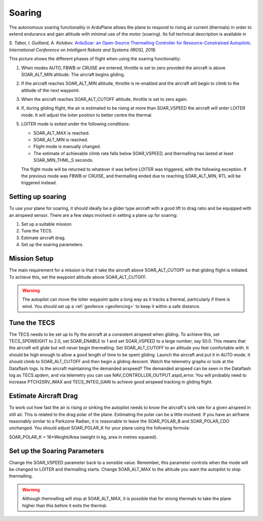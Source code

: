.. _soaring:

=======
Soaring
=======

The autonomous soaring functionality in ArduPlane allows the plane to respond to 
rising air current (thermals) in order to extend endurance and gain altitude with 
minimal use of the motor (soaring). Its full technical description is available in

*S. Tabor, I. Guilliard, A. Kolobov.* `ArduSoar: an Open-Source Thermalling Controller for Resource-Constrained Autopilots <https://arxiv.org/abs/1802.08215/>`_. *International Conference on Intelligent Robots and Systems (IROS), 2018.*


.. image:: ../../../images/thermalling.jpg

This picture shows the different phases of flight when using the soaring
functionality:

#. When modes AUTO, FBWB or CRUISE are entered, throttle is set to zero provided
   the aircraft is above SOAR_ALT_MIN altitude. The aircraft begins gliding.
#. If the aircraft reaches SOAR_ALT_MIN altitude, throttle is re-enabled and the
   aircraft will begin to climb to the altitude of the next waypoint.
#. When the aircraft reaches SOAR_ALT_CUTOFF altitude, throttle is set to zero
   again.
#. If, during gliding flight, the air is estimated to be rising at more than
   SOAR_VSPEED the aircraft will enter LOITER mode. It will adjust the
   loiter position to better centre the thermal.
#. LOITER mode is exited under the following conditions:

   - SOAR_ALT_MAX is reached.
   - SOAR_ALT_MIN is reached.
   - Flight mode is manually changed.
   - The estimate of achievable climb rate falls below SOAR_VSPEED, and 
     thermalling has lasted at least SOAR_MIN_THML_S seconds.

   The flight mode will be returned to whatever it was before LOITER was 
   triggered, with the following exception. If the previous mode was FBWB or 
   CRUISE, and thermalling ended due to reaching SOAR_ALT_MIN, RTL will be
   triggered instead.
  
Setting up soaring
==================

To use your plane for soaring, it should ideally be a glider type aircraft with 
a good lift to drag ratio and be equipped with an airspeed sensor. There are a 
few steps involved in setting a plane up for soaring:

#. Set up a suitable mission.
#. Tune the TECS.
#. Estimate aircraft drag.
#. Set up the soaring parameters.

Mission Setup
=============

The main requirement for a mission is that it take the aircraft above SOAR_ALT_CUTOFF
so that gliding flight is initiated. To achieve this, set the waypoint altitude 
above SOAR_ALT_CUTOFF. 

.. warning::
 
   The autopilot can move the loiter waypoint quite a long way as it tracks a 
   thermal, particularly if there is wind. You should set up a 
   :ref:`geofence <geofencing>`
   to keep it within a safe distance.


Tune the TECS
=============

The TECS needs to be set up to fly the aircraft at a consistent airspeed when 
gliding. To achieve this, set TECS_SPDWEIGHT to 2.0, set SOAR_ENABLE to 1 and set
SOAR_VSPEED to a large number, say 50.0. This means that the aircraft will 
glide but will never begin thermalling. Set SOAR_ALT_CUTOFF to an altitude you
feel comfortable with. It should be high enough to allow a good length of time to
be spent gliding. 
Launch the aircraft and put it in AUTO mode. It should climb to SOAR_ALT_CUTOFF 
and then begin a gliding descent.
Watch the telemetry graphs or look at the Dataflash logs. Is the aircraft maintaining
the demanded airspeed? The demanded airspeed can be seen in the Dataflash log as 
TECS.spdem, and via telemetry you can use NAV_CONTROLLER_OUTPUT.aspd_error. You will 
probably need to increase PTCH2SRV_IMAX and TECS_INTEG_GAIN to achieve good airspeed
tracking in gliding flight.

Estimate Aircraft Drag
======================

To work out how fast the air is rising or sinking the autopilot needs to know the
aircraft's sink rate for a given airspeed in still air. This is related to the 
drag polar of the plane.
Estimating the polar can be a little involved. If you have an airframe reasonably
similar to a Parkzone Radian, it is reasonable to leave the SOAR_POLAR_B and
SOAR_POLAR_CDO unchanged. You should adjust SOAR_POLAR_K for your plane using the
following formula:

SOAR_POLAR_K = 16*Weight/Area
(weight in kg, area in metres squared).

Set up the Soaring Parameters
=============================

Change the SOAR_VSPEED parameter back to a sensible value. Remember, 
this parameter controls when the mode will be changed to LOITER and thermalling 
starts. Change SOAR_ALT_MAX to the altitude you want the autopilot to stop 
thermalling.

.. warning::
 
   Although thermalling will stop at SOAR_ALT_MAX, it is possible that for strong
   thermals to take the plane higher than this before it exits the thermal.






